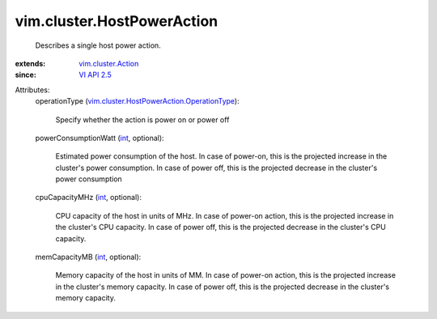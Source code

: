 .. _int: https://docs.python.org/2/library/stdtypes.html

.. _VI API 2.5: ../../vim/version.rst#vimversionversion2

.. _vim.cluster.Action: ../../vim/cluster/Action.rst

.. _vim.cluster.HostPowerAction.OperationType: ../../vim/cluster/HostPowerAction/OperationType.rst


vim.cluster.HostPowerAction
===========================
  Describes a single host power action.
:extends: vim.cluster.Action_
:since: `VI API 2.5`_

Attributes:
    operationType (`vim.cluster.HostPowerAction.OperationType`_):

       Specify whether the action is power on or power off
    powerConsumptionWatt (`int`_, optional):

       Estimated power consumption of the host. In case of power-on, this is the projected increase in the cluster's power consumption. In case of power off, this is the projected decrease in the cluster's power consumption
    cpuCapacityMHz (`int`_, optional):

       CPU capacity of the host in units of MHz. In case of power-on action, this is the projected increase in the cluster's CPU capacity. In case of power off, this is the projected decrease in the cluster's CPU capacity.
    memCapacityMB (`int`_, optional):

       Memory capacity of the host in units of MM. In case of power-on action, this is the projected increase in the cluster's memory capacity. In case of power off, this is the projected decrease in the cluster's memory capacity.
